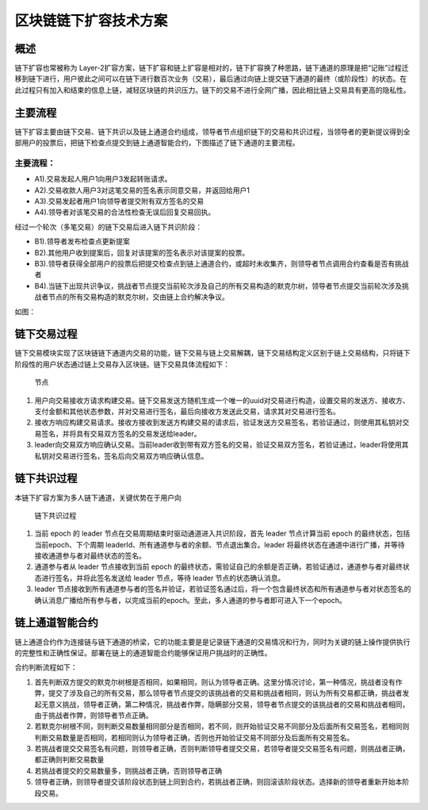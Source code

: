 区块链链下扩容技术方案
================

概述
~~~~

链下扩容也常被称为 Layer-2扩容方案，链下扩容和链上扩容是相对的，链下扩容换了种思路，链下通道的原理是把“记账”过程迁移到链下进行，用户彼此之间可以在链下进行数百次业务（交易），最后通过向链上提交链下通道的最终（或阶段性）的状态。在此过程只有加入和结束的信息上链，减轻区块链的共识压力。链下的交易不进行全网广播，因此相比链上交易具有更高的隐私性。

主要流程
~~~~~~~~

链下扩容主要由链下交易、链下共识以及链上通道合约组成，领导者节点组织链下的交易和共识过程，当领导者的更新提议得到全部用户的投票后，把链下检查点提交到链上通道智能合约，下图描述了链下通道的主要流程。

.. image:: ../images/main_flow.png

.. _主要流程-1:

主要流程：
^^^^^^^^^^

-  A1).交易发起人用户1向用户3发起转账请求。

-  A2).交易收款人用户3对这笔交易的签名表示同意交易，并返回给用户1

-  A3).交易发起者用户1向领导者提交附有双方签名的交易

-  A4).领导者对该笔交易的合法性检查无误后回复交易回执。

经过一个轮次（多笔交易）的链下交易后进入链下共识阶段：

-  B1).领导者发布检查点更新提案

-  B2).其他用户收到提案后，回复对该提案的签名表示对该提案的投票。

-  B3).领导者获得全部用户的投票后把提交检查点到链上通道合约，或超时未收集齐，则领导者节点调用合约查看是否有挑战者

-  B4).当链下出现共识争议，挑战者节点提交当前轮次涉及自己的所有交易构造的默克尔树，领导者节点提交当前轮次涉及挑战者节点的所有交易构造的默克尔树，交由链上合约解决争议。

如图：

.. image:: ../images/all_flow.png

链下交易过程
~~~~~~~~~~~~

链下交易模块实现了区块链链下通道内交易的功能，链下交易与链上交易解耦，链下交易结构定义区别于链上交易结构，只将链下阶段性的用户状态通过链上交易存入区块链。链下交易具体流程如下：

.. figure:: ../images/trade_flow.jpg
   :alt: 节点

   节点

1. 用户向交易接收方请求构建交易。链下交易发送方随机生成一个唯一的uuid对交易进行构造，设置交易的发送方、接收方、支付金额和其他状态参数，并对交易进行签名，最后向接收方发送此交易，请求其对交易进行签名。

2. 接收方响应构建交易请求。接收方接收到发送方构建交易的请求后，验证发送方交易签名，若验证通过，则使用其私钥对交易签名，并将具有交易双方签名的交易发送给leader。

3. leader向交易双方响应确认交易。当前leader收到带有双方签名的交易，验证交易双方签名，若验证通过，leader将使用其私钥对交易进行签名，签名后向交易双方响应确认信息。

链下共识过程
~~~~~~~~~~~~

本链下扩容方案为多人链下通道，关键优势在于用户向

.. figure:: ../images/consensus_flow.jpg
   :alt: 链下共识过程

   链下共识过程

1. 当前 epoch 的 leader 节点在交易周期结束时驱动通道进入共识阶段，首先
   leader 节点计算当前 epoch 的最终状态，包括当前epoch、下个周期
   leaderId、所有通道参与者的余额、节点退出集合。leader
   将最终状态在通道中进行广播，并等待接收通道参与者对最终状态的签名。

2. 通道参与者从 leader 节点接收到当前 epoch
   的最终状态，需验证自己的余额是否正确，若验证通过，通道参与者对最终状态进行签名，并将此签名发送给
   leader 节点，等待 leader 节点的状态确认消息。

3. leader
   节点接收到所有通道参与者的签名并验证，若验证签名通过后，将一个包含最终状态和所有通道参与者对状态签名的确认消息广播给所有参与者，以完成当前的epoch。至此，多人通道的参与者即可进入下一个epoch。

链上通道智能合约
~~~~~~~~~~~~~~~~

链上通道合约作为连接链与链下通道的桥梁，它的功能主要是是记录链下通道的交易情况和行为，同时为关键的链上操作提供执行的完整性和正确性保证。部署在链上的通道智能合约能够保证用户挑战时的正确性。

合约判断流程如下：

.. image:: ../images/contract_adjust.png

1. 首先判断双方提交的默克尔树根是否相同，如果相同，则认为领导者正确。这里分情况讨论，第一种情况，挑战者没有作弊，提交了涉及自己的所有交易，那么领导者节点提交的该挑战者的交易和挑战者相同，则认为所有交易都正确，挑战者发起无意义挑战，领导者正确，第二种情况，挑战者作弊，隐瞒部分交易，领导者节点提交的该挑战者的交易和挑战者相同，由于挑战者作弊，则领导者节点正确。

2. 若默克尔树根不同，则判断交易数量相同部分是否相同，若不同，则开始验证交易不同部分及后面所有交易签名，若相同则判断交易数量是否相同，若相同则认为领导者正确，否则也开始验证交易不同部分及后面所有交易签名。

3. 若挑战者提交交易签名有问题，则领导者正确，否则判断领导者提交交易，若领导者提交交易签名有问题，则挑战者正确，都正确则判断交易数量

4. 若挑战者提交的交易数量多，则挑战者正确，否则领导者正确

5. 领导者正确，则领导者提交该阶段状态到链上同到合约，若挑战者正确，则回滚该阶段状态。选择新的领导者重新开始本阶段交易。
